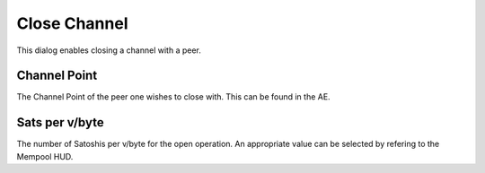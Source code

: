 Close Channel
=============

.. image:: close_channel.png
   :align: center
   :scale: 80%

This dialog enables closing a channel with a peer. 

Channel Point
--------------

The Channel Point of the peer one wishes to close with. This can be found in the AE.

Sats per v/byte
---------------

The number of Satoshis per v/byte for the open operation. An appropriate value can be selected by refering to the Mempool HUD.
